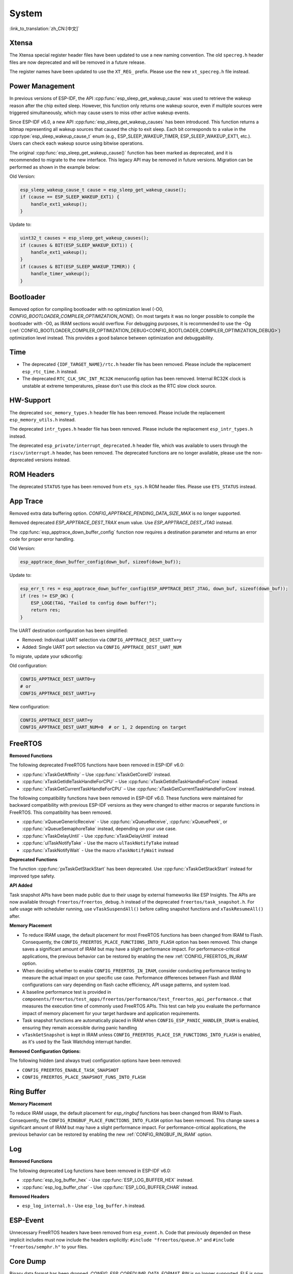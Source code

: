 System
======

:link_to_translation:`zh_CN:[中文]`

Xtensa
------

The Xtensa special register header files have been updated to use a new naming convention. The old ``specreg.h`` header files are now deprecated and will be removed in a future release.

The register names have been updated to use the ``XT_REG_`` prefix. Please use the new ``xt_specreg.h`` file instead.

Power Management
----------------

In previous versions of ESP-IDF, the API :cpp:func:`esp_sleep_get_wakeup_cause` was used to retrieve the wakeup reason after the chip exited sleep. However, this function only returns one wakeup source, even if multiple sources were triggered simultaneously, which may cause users to miss other active wakeup events.

Since ESP-IDF v6.0, a new API :cpp:func:`esp_sleep_get_wakeup_causes` has been introduced. This function returns a bitmap representing all wakeup sources that caused the chip to exit sleep. Each bit corresponds to a value in the :cpp:type:`esp_sleep_wakeup_cause_t` enum (e.g., ESP_SLEEP_WAKEUP_TIMER, ESP_SLEEP_WAKEUP_EXT1, etc.). Users can check each wakeup source using bitwise operations.

The original :cpp:func:`esp_sleep_get_wakeup_cause()` function has been marked as deprecated, and it is recommended to migrate to the new interface. This legacy API may be removed in future versions. Migration can be performed as shown in the example below:

Old Version:

.. code-block:: c

    esp_sleep_wakeup_cause_t cause = esp_sleep_get_wakeup_cause();
    if (cause == ESP_SLEEP_WAKEUP_EXT1) {
        handle_ext1_wakeup();
    }

Update to:

.. code-block:: c

    uint32_t causes = esp_sleep_get_wakeup_causes();
    if (causes & BIT(ESP_SLEEP_WAKEUP_EXT1)) {
        handle_ext1_wakeup();
    }
    if (causes & BIT(ESP_SLEEP_WAKEUP_TIMER)) {
        handle_timer_wakeup();
    }

Bootloader
----------

Removed option for compiling bootloader with no optimization level (-O0, `CONFIG_BOOTLOADER_COMPILER_OPTIMIZATION_NONE`). On most targets it was no longer possible to compile the bootloader with -O0, as IRAM sections would overflow. For debugging purposes, it is recommended to use the -Og (:ref:`CONFIG_BOOTLOADER_COMPILER_OPTIMIZATION_DEBUG<CONFIG_BOOTLOADER_COMPILER_OPTIMIZATION_DEBUG>`) optimization level instead. This provides a good balance between optimization and debuggability.

Time
----

- The deprecated ``{IDF_TARGET_NAME}/rtc.h`` header file has been removed. Please include the replacement ``esp_rtc_time.h`` instead.
- The deprecated ``RTC_CLK_SRC_INT_RC32K`` menuconfig option has been removed. Internal RC32K clock is unstable at extreme temperatures, please don't use this clock as the RTC slow clock source.

HW-Support
----------

The deprecated ``soc_memory_types.h`` header file has been removed. Please include the replacement ``esp_memory_utils.h`` instead.

The deprecated ``intr_types.h`` header file has been removed. Please include the replacement ``esp_intr_types.h`` instead.

The deprecated ``esp_private/interrupt_deprecated.h`` header file, which was available to users through the ``riscv/interrupt.h`` header, has been removed. The deprecated functions are no longer available, please use the non-deprecated versions instead.

ROM Headers
-----------

The deprecated ``STATUS`` type has been removed from ``ets_sys.h`` ROM header files. Please use ``ETS_STATUS`` instead.

App Trace
----------

Removed extra data buffering option. `CONFIG_APPTRACE_PENDING_DATA_SIZE_MAX` is no longer supported.

Removed deprecated `ESP_APPTRACE_DEST_TRAX` enum value. Use `ESP_APPTRACE_DEST_JTAG` instead.

The :cpp:func:`esp_apptrace_down_buffer_config` function now requires a destination parameter and returns an error code for proper error handling.

Old Version:

.. code-block:: c

    esp_apptrace_down_buffer_config(down_buf, sizeof(down_buf));

Update to:

.. code-block:: c

    esp_err_t res = esp_apptrace_down_buffer_config(ESP_APPTRACE_DEST_JTAG, down_buf, sizeof(down_buf));
    if (res != ESP_OK) {
        ESP_LOGE(TAG, "Failed to config down buffer!");
        return res;
    }

The UART destination configuration has been simplified:

- Removed: Individual UART selection via ``CONFIG_APPTRACE_DEST_UARTx=y``
- Added: Single UART port selection via ``CONFIG_APPTRACE_DEST_UART_NUM``

To migrate, update your sdkconfig:

Old configuration:

.. code-block:: none

    CONFIG_APPTRACE_DEST_UART0=y
    # or
    CONFIG_APPTRACE_DEST_UART1=y

New configuration:

.. code-block:: none

    CONFIG_APPTRACE_DEST_UART=y
    CONFIG_APPTRACE_DEST_UART_NUM=0  # or 1, 2 depending on target

FreeRTOS
--------

**Removed Functions**

The following deprecated FreeRTOS functions have been removed in ESP-IDF v6.0:

- :cpp:func:`xTaskGetAffinity` – Use :cpp:func:`xTaskGetCoreID` instead.
- :cpp:func:`xTaskGetIdleTaskHandleForCPU` – Use :cpp:func:`xTaskGetIdleTaskHandleForCore` instead.
- :cpp:func:`xTaskGetCurrentTaskHandleForCPU` – Use :cpp:func:`xTaskGetCurrentTaskHandleForCore` instead.

The following compatibility functions have been removed in ESP-IDF v6.0. These functions were maintained for backward compatibility with previous ESP-IDF versions as they were changed to either macros or separate functions in FreeRTOS. This compatibility has been removed.

- :cpp:func:`xQueueGenericReceive` - Use :cpp:func:`xQueueReceive`, :cpp:func:`xQueuePeek`, or :cpp:func:`xQueueSemaphoreTake` instead, depending on your use case.
- :cpp:func:`vTaskDelayUntil` - Use :cpp:func:`xTaskDelayUntil` instead
- :cpp:func:`ulTaskNotifyTake` - Use the macro ``ulTaskNotifyTake`` instead
- :cpp:func:`xTaskNotifyWait` - Use the macro ``xTaskNotifyWait`` instead

**Deprecated Functions**

The function :cpp:func:`pxTaskGetStackStart` has been deprecated. Use :cpp:func:`xTaskGetStackStart` instead for improved type safety.

**API Added**

Task snapshot APIs have been made public due to their usage by external frameworks like ESP Insights. The APIs are now available through ``freertos/freertos_debug.h`` instead of the deprecated ``freertos/task_snapshot.h``.
For safe usage with scheduler running, use ``vTaskSuspendAll()`` before calling snapshot functions and ``xTaskResumeAll()`` after.

**Memory Placement**

- To reduce IRAM usage, the default placement for most FreeRTOS functions has been changed from IRAM to Flash. Consequently, the ``CONFIG_FREERTOS_PLACE_FUNCTIONS_INTO_FLASH`` option has been removed. This change saves a significant amount of IRAM but may have a slight performance impact. For performance-critical applications, the previous behavior can be restored by enabling the new :ref:`CONFIG_FREERTOS_IN_IRAM` option.
- When deciding whether to enable ``CONFIG_FREERTOS_IN_IRAM``, consider conducting performance testing to measure the actual impact on your specific use case. Performance differences between Flash and IRAM configurations can vary depending on flash cache efficiency, API usage patterns, and system load.
- A baseline performance test is provided in ``components/freertos/test_apps/freertos/performance/test_freertos_api_performance.c`` that measures the execution time of commonly used FreeRTOS APIs. This test can help you evaluate the performance impact of memory placement for your target hardware and application requirements.
- Task snapshot functions are automatically placed in IRAM when ``CONFIG_ESP_PANIC_HANDLER_IRAM`` is enabled, ensuring they remain accessible during panic handling
- ``vTaskGetSnapshot`` is kept in IRAM unless ``CONFIG_FREERTOS_PLACE_ISR_FUNCTIONS_INTO_FLASH`` is enabled, as it's used by the Task Watchdog interrupt handler.

**Removed Configuration Options:**

The following hidden (and always true) configuration options have been removed:

- ``CONFIG_FREERTOS_ENABLE_TASK_SNAPSHOT``
- ``CONFIG_FREERTOS_PLACE_SNAPSHOT_FUNS_INTO_FLASH``

Ring Buffer
-----------

**Memory Placement**

To reduce IRAM usage, the default placement for `esp_ringbuf` functions has been changed from IRAM to Flash. Consequently, the ``CONFIG_RINGBUF_PLACE_FUNCTIONS_INTO_FLASH`` option has been removed. This change saves a significant amount of IRAM but may have a slight performance impact. For performance-critical applications, the previous behavior can be restored by enabling the new :ref:`CONFIG_RINGBUF_IN_IRAM` option.

Log
---

**Removed Functions**

The following deprecated Log functions have been removed in ESP-IDF v6.0:

- :cpp:func:`esp_log_buffer_hex` - Use :cpp:func:`ESP_LOG_BUFFER_HEX` instead.
- :cpp:func:`esp_log_buffer_char` - Use :cpp:func:`ESP_LOG_BUFFER_CHAR` instead.

**Removed Headers**

- ``esp_log_internal.h`` - Use ``esp_log_buffer.h`` instead.

ESP-Event
---------

Unnecessary FreeRTOS headers have been removed from ``esp_event.h``. Code that previously depended on these implicit includes must now include the headers explicitly: ``#include "freertos/queue.h"`` and ``#include "freertos/semphr.h"`` to your files.


Core Dump
---------

Binary data format has been dropped. `CONFIG_ESP_COREDUMP_DATA_FORMAT_BIN` is no longer supported. ELF is now the default data format.

CRC data integrity check has been dropped. `ESP_COREDUMP_CHECKSUM_CRC32` is no longer supported. SHA256 is now the default checksum algorithm.

The function :cpp:func:`esp_core_dump_partition_and_size_get()` now returns `ESP_ERR_NOT_FOUND` for blank (erased) partitions instead of `ESP_ERR_INVALID_SIZE`.

OTA Updates
-----------

The partial download functionality in ESP HTTPS OTA has been moved under a configuration option in order to reduce the memory footprint if partial download is not used.

To use partial download features in your OTA applications, you need to enable the component-level configuration :ref:`CONFIG_ESP_HTTPS_OTA_ENABLE_PARTIAL_DOWNLOAD` in menuconfig (``Component config`` → ``ESP HTTPS OTA`` → ``Enable partial HTTP download for OTA``).

**Removed Deprecated APIs**

The following deprecated functions have been removed from the ``app_update`` component:

- :cpp:func:`esp_ota_get_app_description` – Use :cpp:func:`esp_app_get_description` instead.
- :cpp:func:`esp_ota_get_app_elf_sha256` – Use :cpp:func:`esp_app_get_elf_sha256` instead.

These functions have moved to the ``esp_app_format`` component. Update your include from ``esp_ota_ops.h`` to ``esp_app_desc.h`` and add ``esp_app_format`` to your component dependencies if needed.

Gcov
----

The gcov component has been moved to a separate repository. `esp_gcov <https://components.espressif.com/components/espressif/esp_gcov>`_  is now a managed component.

**Component Dependency**

Projects using gcov functionality must now add the esp_gcov component as a dependency in their ``idf_component.yml`` manifest file:

.. code-block:: yaml

    dependencies:
      espressif/esp_gcov: ^1

**Configuration Changes**

The gcov configuration options have moved from the Application Level Tracing menu to a dedicated ``GNU Code Coverage`` menu section.

The ``CONFIG_APPTRACE_GCOV_ENABLE`` option has been renamed to ``CONFIG_ESP_GCOV_ENABLE``.

**Header File Changes**

For the gcov functionality, include the ``esp_gcov.h`` header file instead of ``esp_app_trace.h``.

System Console (STDIO)
----------------------

``esp_vfs_cdcacm.h`` has been moved to the new component ``esp_usb_cdc_romconsole``, you will now have to add an explicit ``REQUIRES`` for ``esp_usb_cdc_rom_console`` if using any functions from this header.

LibC
------

:ref:`CONFIG_COMPILER_ASSERT_NDEBUG_EVALUATE` default value is changed to `n`. This means asserts will no longer evaluate the expression inside the assert when ``NDEBUG`` is set. This reverts the default behavior to be in line with the C standard.

ULP
---

The LP-Core will now wake-up the main CPU when it encounters an exception during deep sleep. This feature is enabled by default but can be disabled via the :ref:`CONFIG_ULP_TRAP_WAKEUP` Kconfig option is this behavior is not desired.

